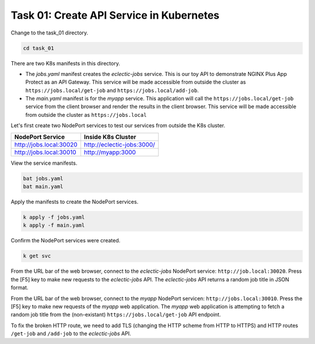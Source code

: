 Task 01: Create API Service in Kubernetes
=========================================

Change to the task_01 directory.

.. code-block:: bash

   cd task_01

There are two K8s manifests in this directory.

- The `jobs.yaml` manifest creates the `eclectic-jobs` service. This is our toy API to demonstrate NGINX Plus App Protect as an API Gateway. This service will be made accessible from outside the cluster as ``https://jobs.local/get-job`` and ``https://jobs.local/add-job``.

- The `main.yaml` manifest is for the `myapp` service. This application will call the ``https://jobs.local/get-job`` service from the client browser and render the results in the client browser. This service will be made accessible from outside the cluster as ``https://jobs.local``


Let's first create two NodePort services to test our services from outside the K8s cluster.

.. table::
   :class: custom-table

   +----------------------------------+----------------------------------+
   | NodePort Service                 | Inside K8s Cluster               |
   +==================================+==================================+
   | http://jobs.local:30020          | http://eclectic-jobs:3000/       |
   +----------------------------------+----------------------------------+
   | http://jobs.local:30010          | http://myapp:3000                |
   +----------------------------------+----------------------------------+

View the service manifests.

.. code-block:: bash

   bat jobs.yaml
   bat main.yaml

Apply the manifests to create the NodePort services.

.. code-block:: bash

   k apply -f jobs.yaml
   k apply -f main.yaml

Confirm the NodePort services were created.

.. code-block:: bash

   k get svc

From the URL bar of the web browser, connect to the `eclectic-jobs` NodePort service: ``http://job.local:30020``.
Press the [F5] key to make new requests to the `eclectic-jobs` API.
The `eclectic-jobs` API returns a random job title in JSON format.

.. image:: images/01_eclectic-jobs_browser.jpg
  :scale: 50%

From the URL bar of the web browser, connect to the `myapp` NodePort servicen: ``http://jobs.local:30010``.
Press the [F5] key to make new requests of the `myapp` web application.
The `myapp` web application is attempting to fetch a random job title from the (non-existant) ``https://jobs.local/get-job`` API endpoint.

.. image:: images/02_error_fetching_browser.jpg
  :scale: 50%

To fix the broken HTTP route, we need to add TLS (changing the HTTP scheme from HTTP to HTTPS) and HTTP routes ``/get-job`` and ``/add-job`` to the `eclectic-jobs` API.

